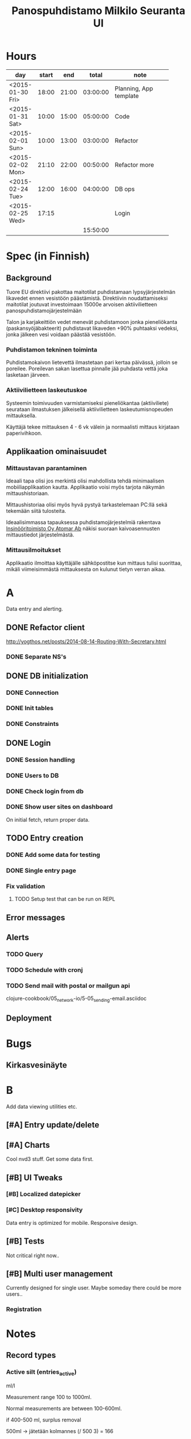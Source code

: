 #+title: Panospuhdistamo Milkilo Seuranta UI
* Hours
| day              | start |   end |    total | note                         |
|------------------+-------+-------+----------+------------------------------|
|                  |       |       |          | <28>                         |
| <2015-01-30 Fri> | 18:00 | 21:00 | 03:00:00 | Planning, App template       |
| <2015-01-31 Sat> | 10:00 | 15:00 | 05:00:00 | Code                         |
| <2015-02-01 Sun> | 10:00 | 13:00 | 03:00:00 | Refactor                     |
| <2015-02-02 Mon> | 21:10 | 22:00 | 00:50:00 | Refactor more                |
| <2015-02-24 Tue> | 12:00 | 16:00 | 04:00:00 | DB ops                       |
| <2015-02-25 Wed> | 17:15 |       |          | Login                        |
|------------------+-------+-------+----------+------------------------------|
|                  |       |       | 15:50:00 |                              |
#+TBLFM: @3$4..@-1$4=$3-$2;T::@3$5..@-1@>$4=vsum(@2$4..@-1$4);T::@>
* Spec (in Finnish)
** Background
Tuore EU direktiivi pakottaa maitotilat puhdistamaan lypsyjärjestelmän likavedet ennen vesistöön päästämistä. Direktiivin noudattamiseksi maitotilat joutuvat investoimaan 15000e arvoisen aktiivilietteen panospuhdistamojärjestelmään

Talon ja karjakeittiön vedet menevät puhdistamoon jonka pieneliökanta (paskansyöjäbakteerit) puhdistavat likaveden +90% puhtaaksi vedeksi, jonka jälkeen vesi voidaan päästää vesistöön.

*** Puhdistamon tekninen toiminta
Puhdistamokaivon lietevettä ilmastetaan pari kertaa päivässä, jolloin se poreilee. Poreilevan sakan lasettua pinnalle jää puhdasta vettä joka lasketaan järveen.

*** Aktiivilietteen laskeutuskoe
Systeemin toimivuuden varmistamiseksi pieneliökantaa (aktiiviliete) seurataan ilmastuksen jälkeisellä aktiivilietteen laskeutumisnopeuden mittauksella.

Käyttäjä tekee mittauksen 4 - 6 vk välein ja normaalisti mittaus kirjataan paperivihkoon.

** Applikaation ominaisuudet
*** Mittaustavan parantaminen
Ideaali tapa olisi jos merkintä olisi mahdollista tehdä minimaalisen mobiiliapplikaation kautta. Applikaatio voisi myös tarjota näkymän mittaushistoriaan.

Mittaushistoriaa olisi myös hyvä pystyä tarkastelemaan PC:llä sekä tekemään siitä tulosteita.

Ideaalisimmassa tapauksessa puhdistamojärjestelmiä rakentava [[http://www.atomar.fi/][Insinööritoimisto Oy Atomar Ab]] näkisi suoraan kaivoasennusten mittaustiedot järjestelmästä.
*** Mittausilmoitukset
Applikaatio ilmoittaa käyttäjälle sähköpostitse kun mittaus tulisi suorittaa, mikäli viimeisimmästä mittauksesta on kulunut tietyn verran aikaa.
* A
Data entry and alerting.
** DONE Refactor client
http://yogthos.net/posts/2014-08-14-Routing-With-Secretary.html
*** DONE Separate NS's
** DONE DB initialization
*** DONE Connection
*** DONE Init tables
*** DONE Constraints
** DONE Login
*** DONE Session handling
*** DONE Users to DB
*** DONE Check login from db
*** DONE Show user sites on dashboard
On initial fetch, return proper data.
** TODO Entry creation
*** DONE Add some data for testing
*** DONE Single entry page
*** Fix validation
**** TODO Setup test that can be run on REPL
** Error messages
** Alerts
*** TODO Query
*** TODO Schedule with cronj
*** TODO Send mail with postal or mailgun api
clojure-cookbook/05_network-io/5-05_sending-email.asciidoc
** Deployment
* Bugs
** Kirkasvesinäyte

* B
Add data viewing utilities etc.
** [#A] Entry update/delete
** [#A] Charts
Cool nvd3 stuff.
Get some data first.
** [#B] UI Tweaks
*** [#B] Localized datepicker
*** [#C] Desktop responsivity
Data entry is optimized for mobile.
Responsive design.
** [#B] Tests
Not critical right now..
** [#B] Multi user management
Currently designed for single user.
Maybe someday there could be more users..
*** Registration
* Notes
** Record types
*** Active silt (entries_active)
ml/l

Measurement range  100 to 1000ml.

Normal measurements are between 100-600ml.

if 400-500 ml, surplus removal

500ml -> jätetään kolmannes
(/ 500 3) = 166

4-6wk
*** Surplus removal (entries_surplus)
if measurement..
*** Ferrosulphate addition (entries_ferrosulphate)
Kilograms

*** Add table ferrosulphate level
50%
Täyttöastemäärä
with measurement
if > 20% do addition
*** Clean water sample (entries_water)
with active measurement

*** Pump usage hours (entries_pump)
Hours

with measurement

## measurement steps
